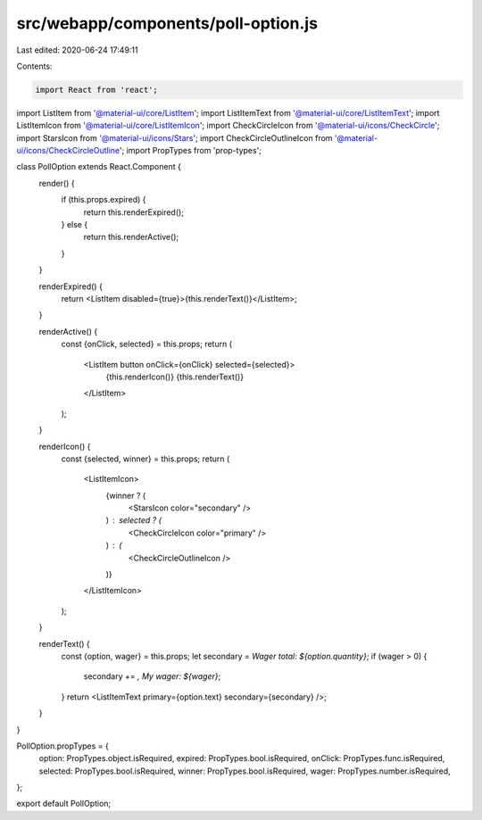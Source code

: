 src/webapp/components/poll-option.js
====================================

Last edited: 2020-06-24 17:49:11

Contents:

.. code-block:: js

    import React from 'react';
import ListItem from '@material-ui/core/ListItem';
import ListItemText from '@material-ui/core/ListItemText';
import ListItemIcon from '@material-ui/core/ListItemIcon';
import CheckCircleIcon from '@material-ui/icons/CheckCircle';
import StarsIcon from '@material-ui/icons/Stars';
import CheckCircleOutlineIcon from '@material-ui/icons/CheckCircleOutline';
import PropTypes from 'prop-types';

class PollOption extends React.Component {
  render() {
    if (this.props.expired) {
      return this.renderExpired();
    } else {
      return this.renderActive();
    }
  }

  renderExpired() {
    return <ListItem disabled={true}>{this.renderText()}</ListItem>;
  }

  renderActive() {
    const {onClick, selected} = this.props;
    return (
      <ListItem button onClick={onClick} selected={selected}>
        {this.renderIcon()}
        {this.renderText()}
      </ListItem>
    );
  }

  renderIcon() {
    const {selected, winner} = this.props;
    return (
      <ListItemIcon>
        {winner ? (
          <StarsIcon color="secondary" />
        ) : selected ? (
          <CheckCircleIcon color="primary" />
        ) : (
          <CheckCircleOutlineIcon />
        )}
      </ListItemIcon>
    );
  }

  renderText() {
    const {option, wager} = this.props;
    let secondary = `Wager total: ${option.quantity}`;
    if (wager > 0) {
      secondary += `, My wager: ${wager}`;
    }
    return <ListItemText primary={option.text} secondary={secondary} />;
  }
}

PollOption.propTypes = {
  option: PropTypes.object.isRequired,
  expired: PropTypes.bool.isRequired,
  onClick: PropTypes.func.isRequired,
  selected: PropTypes.bool.isRequired,
  winner: PropTypes.bool.isRequired,
  wager: PropTypes.number.isRequired,
};

export default PollOption;


